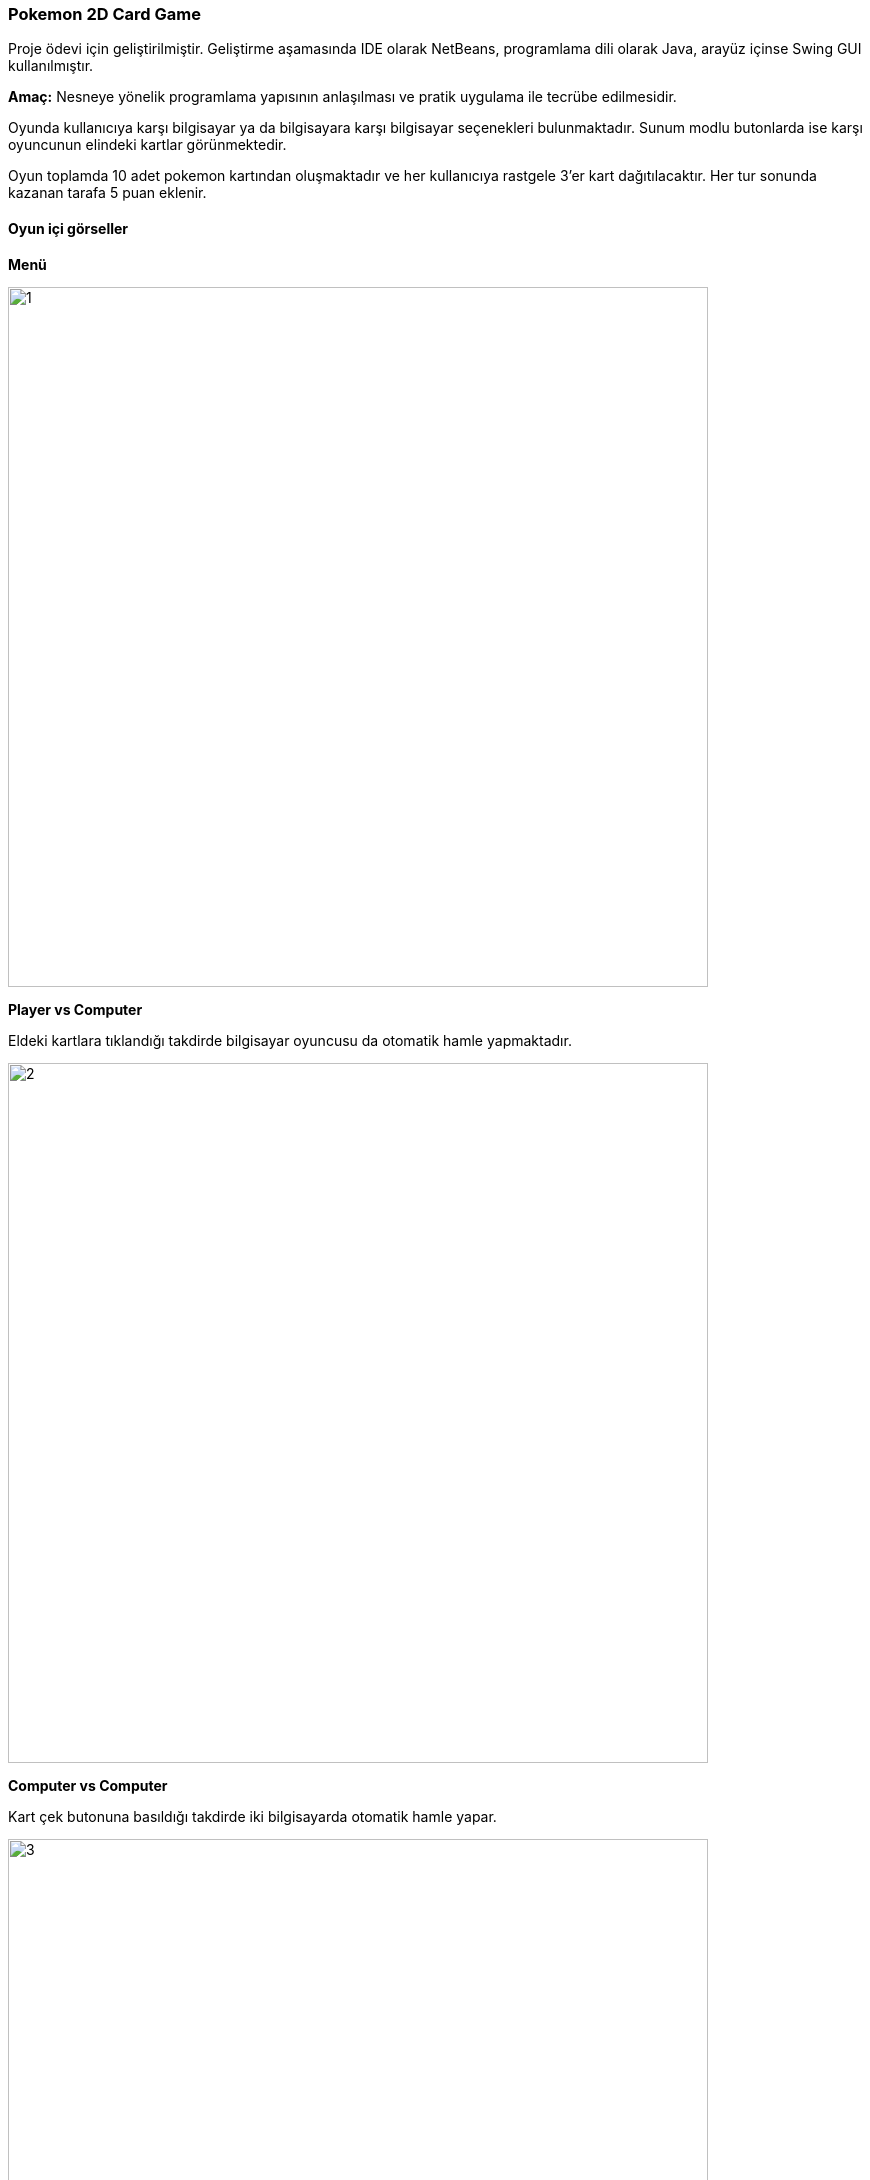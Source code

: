 === Pokemon 2D Card Game

Proje ödevi için geliştirilmiştir. Geliştirme aşamasında IDE olarak NetBeans, programlama dili olarak Java, arayüz içinse Swing GUI kullanılmıştır.

*Amaç:* Nesneye yönelik programlama yapısının anlaşılması ve pratik uygulama ile tecrübe edilmesidir.

Oyunda kullanıcıya karşı bilgisayar ya da bilgisayara karşı bilgisayar seçenekleri bulunmaktadır. Sunum modlu butonlarda ise karşı oyuncunun elindeki kartlar görünmektedir.

Oyun toplamda 10 adet pokemon kartından oluşmaktadır ve her kullanıcıya rastgele 3'er kart dağıtılacaktır. Her tur sonunda kazanan tarafa 5 puan eklenir.

==== Oyun içi görseller

*Menü*

image::img/1.jpg[width=700]

*Player vs Computer*

Eldeki kartlara tıklandığı takdirde bilgisayar oyuncusu da otomatik hamle yapmaktadır.

image::img/2.jpg[width=700]

*Computer vs Computer*

Kart çek butonuna basıldığı takdirde iki bilgisayarda otomatik hamle yapar.

image::img/3.jpg[width=700]
